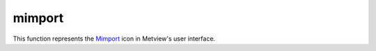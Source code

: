 
mimport
=========================

.. container::
    
    .. container:: leftside

        .. image:: /_static/MIMPORT.png
           :width: 48px

    .. container:: rightside

        This function represents the `Mimport <https://confluence.ecmwf.int/display/METV/mimport>`_ icon in Metview's user interface.


.. py:function:: mimport(**kwargs)
  
    Description comes here!


    :param import_file_name: 
    :type import_file_name: str


    :param import_file: 
    :type import_file: str


    :param import_format: 
    :type import_format: str


    :param import_x_position: 
    :type import_x_position: number


    :param import_y_position: 
    :type import_y_position: number


    :param import_width: 
    :type import_width: number


    :param import_height: 
    :type import_height: number


    :rtype: None
